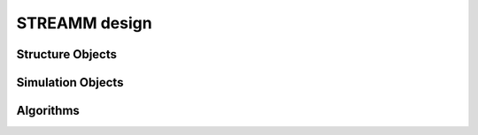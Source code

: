 .. _framework_design

*********************************************
STREAMM design
*********************************************


Structure Objects
============================


Simulation Objects
============================


Algorithms
============================
